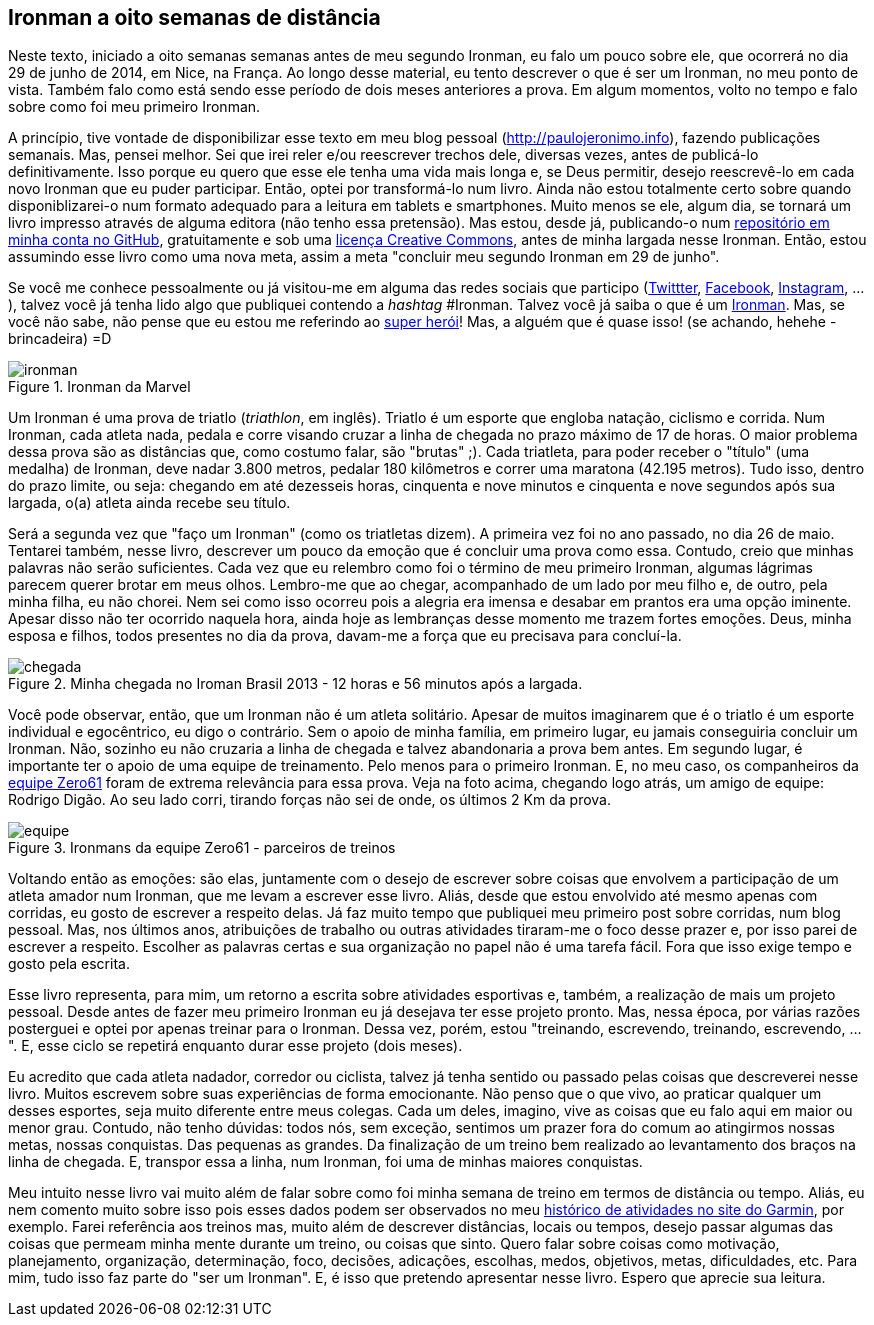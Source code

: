 == Ironman a oito semanas de distância

Neste texto, iniciado a oito semanas semanas antes de meu segundo Ironman, eu falo um pouco sobre ele, que ocorrerá no dia 29 de junho de 2014, em Nice, na França. Ao longo desse material, eu tento descrever o que é ser um Ironman, no meu ponto de vista. Também falo como está sendo esse período de dois meses anteriores a prova. Em algum momentos, volto no tempo e falo sobre como foi meu primeiro Ironman.

A princípio, tive vontade de disponibilizar esse texto em meu blog pessoal (http://paulojeronimo.info), fazendo publicações semanais. Mas, pensei melhor. Sei que irei reler e/ou reescrever trechos dele, diversas vezes, antes de publicá-lo definitivamente. Isso porque eu quero que esse ele tenha uma vida mais longa e, se Deus permitir, desejo reescrevê-lo em cada novo Ironman que eu puder participar. Então, optei por transformá-lo num livro. Ainda não estou totalmente certo sobre quando disponiblizarei-o num formato adequado para a leitura em tablets e smartphones. Muito menos se ele, algum dia, se tornará um livro impresso através de alguma editora (não tenho essa pretensão). Mas estou, desde já, publicando-o num https://github.com/paulojeronimo/livro-ironman[repositório em minha conta no GitHub], gratuitamente e sob uma http://creativecommons.org/licenses/by-sa/4.0/deed.pt_BR[licença Creative Commons], antes de minha largada nesse Ironman. Então, estou assumindo esse livro como uma nova meta, assim a meta "concluir meu segundo Ironman em 29 de junho".

Se você me conhece pessoalmente ou já visitou-me em alguma das redes sociais que participo (http://twitter.com/paulojeronimo[Twittter], http://facebook.com/paulojeronimo.info[Facebook], http://instagram.com/paulojeronimo_[Instagram], ...), talvez você já tenha lido algo que publiquei contendo a _hashtag_ #Ironman. Talvez você já saiba o que é um http://www.ironman.com/[Ironman]. Mas, se você não sabe, não pense que eu estou me referindo ao http://marvel.com/universe/Iron_Man_%28Anthony_Stark%29[super herói]! Mas, a alguém que é quase isso! (se achando, hehehe - brincadeira) =D

.Ironman da Marvel
image::images/ironman.jpg[scalewidth="50%"]

Um Ironman é uma prova de triatlo (_triathlon_, em inglês). Triatlo é um esporte que engloba natação, ciclismo e corrida. Num Ironman, cada atleta nada, pedala e corre visando cruzar a linha de chegada no prazo máximo de 17 de horas. O maior problema dessa prova são as distâncias que, como costumo falar, são "brutas" ;). Cada triatleta, para poder receber o "título" (uma medalha) de Ironman, deve nadar 3.800 metros, pedalar 180 kilômetros e correr uma maratona (42.195 metros). Tudo isso, dentro do prazo limite, ou seja: chegando em até dezesseis horas, cinquenta e nove minutos e cinquenta e nove segundos após sua largada, o(a) atleta ainda recebe seu título.

Será a segunda vez que "faço um Ironman" (como os triatletas dizem). A primeira vez foi no ano passado, no dia 26 de maio. Tentarei também, nesse livro, descrever um pouco da emoção que é concluir uma prova como essa. Contudo, creio que minhas palavras não serão suficientes. Cada vez que eu relembro como foi o término de meu primeiro Ironman, algumas lágrimas parecem querer brotar em meus olhos. Lembro-me que ao chegar, acompanhado de um lado por meu filho e, de outro, pela minha filha, eu não chorei. Nem sei como isso ocorreu pois a alegria era imensa e desabar em prantos era uma opção iminente. Apesar disso não ter ocorrido naquela hora, ainda hoje as lembranças desse momento me trazem fortes emoções. Deus, minha esposa e filhos, todos presentes no dia da prova, davam-me a força que eu precisava para concluí-la.

.Minha chegada no Iroman Brasil 2013 - 12 horas e 56 minutos após a largada.
image::images/ironman-2013/chegada.jpg[scaledwidth="75%"]

Você pode observar, então, que um Ironman não é um atleta solitário. Apesar de muitos imaginarem que é o triatlo é um esporte individual e egocêntrico, eu digo o contrário. Sem o apoio de minha família, em primeiro lugar, eu jamais conseguiria concluir um Ironman. Não, sozinho eu não cruzaria a linha de chegada e talvez abandonaria a prova bem antes. Em segundo lugar, é importante ter o apoio de uma equipe de treinamento. Pelo menos para o primeiro Ironman. E, no meu caso, os companheiros da http://www.zero61.com.br/[equipe Zero61] foram de extrema relevância para essa prova. Veja na foto acima, chegando logo atrás, um amigo de equipe: Rodrigo Digão. Ao seu lado corri, tirando forças não sei de onde, os últimos 2 Km da prova.

.Ironmans da equipe Zero61 - parceiros de treinos
image::images/ironman-2013/equipe.jpg[scalewidth="70%"]

Voltando então as emoções: são elas, juntamente com o desejo de escrever sobre coisas que envolvem a participação de um atleta amador num Ironman, que me levam a escrever esse livro. Aliás, desde que estou envolvido até mesmo apenas com corridas, eu gosto de escrever a respeito delas. Já faz muito tempo que publiquei meu primeiro post sobre corridas, num blog pessoal. Mas, nos últimos anos, atribuições de trabalho ou outras atividades tiraram-me o foco desse prazer e, por isso parei de escrever a respeito. Escolher as palavras certas e sua organização no papel não é uma tarefa fácil. Fora que isso exige tempo e gosto pela escrita. 

Esse livro representa, para mim, um retorno a escrita sobre atividades esportivas e, também, a realização de mais um projeto pessoal. Desde antes de fazer meu primeiro Ironman eu já desejava ter esse projeto pronto. Mas, nessa época, por várias razões posterguei e optei por apenas treinar para o Ironman. Dessa vez, porém, estou "treinando, escrevendo, treinando, escrevendo, ...". E, esse ciclo se repetirá enquanto durar esse projeto (dois meses).

Eu acredito que cada atleta nadador, corredor ou ciclista, talvez já tenha sentido ou passado pelas coisas que descreverei nesse livro. Muitos escrevem sobre suas experiências de forma emocionante. Não penso que o que vivo, ao praticar qualquer um desses esportes, seja muito diferente entre meus colegas. Cada um deles, imagino, vive as coisas que eu falo aqui em maior ou menor grau. Contudo, não tenho dúvidas: todos nós, sem exceção, sentimos um prazer fora do comum ao atingirmos nossas metas, nossas conquistas. Das pequenas as grandes. Da finalização de um treino bem realizado ao levantamento dos braços na linha de chegada. E, transpor essa a linha, num Ironman, foi uma de minhas maiores conquistas.

Meu intuito nesse livro vai muito além de falar sobre como foi minha semana de treino em termos de distância ou tempo. Aliás, eu nem comento muito sobre isso pois esses dados podem ser observados no meu http://connect.garmin.com/profile/paulojeronimo[histórico de atividades no site do Garmin], por exemplo. Farei referência aos treinos mas, muito além de descrever distâncias, locais ou tempos, desejo passar algumas das coisas que permeam minha mente durante um treino, ou coisas que sinto. Quero falar sobre coisas como motivação, planejamento, organização, determinação, foco, decisões, adicações, escolhas, medos, objetivos, metas, dificuldades, etc. Para mim, tudo isso faz parte do "ser um Ironman". E, é isso que pretendo apresentar nesse livro. Espero que aprecie sua leitura.


